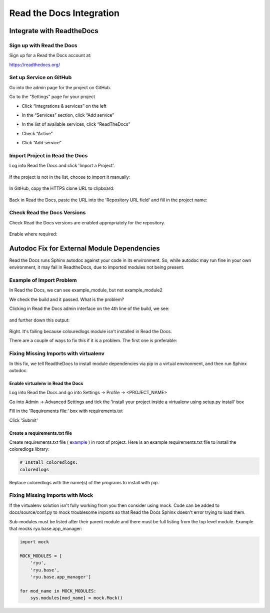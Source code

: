 #########################
Read the Docs Integration
#########################

**************************
Integrate with ReadtheDocs
**************************

Sign up with Read the Docs
==========================

Sign up for a Read the Docs account at:

`<https://readthedocs.org/>`_

Set up Service on GitHub
========================

Go into the admin page for the project on GitHub.

Go to the “Settings” page for your project

* Click “Integrations & services” on the left
* In the “Services” section, click “Add service”

  .. image:: images/github_integration_settings_1.png

* In the list of available services, click “ReadTheDocs”
* Check “Active”
* Click “Add service”

  .. image:: images/github_integration_settings_2.png


Import Project in Read the Docs
===============================

Log into Read the Docs and click 'Import a Project'.

  .. image:: images/rtd_import_1.png

If the project is not in the list, choose to import it manually:

  .. image:: images/rtd_import_2.png

In GitHub, copy the HTTPS clone URL to clipboard:

  .. image:: images/github_https.png

Back in Read the Docs, paste the URL into the 'Repository URL field' and fill in the project name: 

  .. image:: images/rtd_import_3.png


Check Read the Docs Versions
============================

Check Read the Docs versions are enabled appropriately for the repository.

  .. image:: images/rtd_versions_1.png

Enable where required:

  .. image:: images/rtd_versions_2.png


********************************************
Autodoc Fix for External Module Dependencies
********************************************

Read the Docs runs Sphinx autodoc against your code in its environment.
So, while autodoc may run fine in your own environment, it may fail in
ReadtheDocs, due to imported modules not being present.

Example of Import Problem
=========================

In Read the Docs, we can see example_module, but not example_module2

We check the build and it passed. What is the problem?

Clicking in Read the Docs admin interface on the 4th line of the build,
we see:

  .. image:: images/build1.png

and further down this output:

  .. image:: images/build2.png

Right. It's failing because colouredlogs module isn't installed in Read the
Docs.

There are a couple of ways to fix this if it is a problem. The first one is
preferable:

Fixing Missing Imports with virtualenv
======================================

In this fix, we tell ReadtheDocs to install module dependencies via pip in a
virtual environment, and then run Sphinx autodoc.

Enable virtualenv in Read the Docs
----------------------------------

Log into Read the Docs and go into Settings -> Profile -> <PROJECT_NAME>

Go into Admin -> Advanced Settings and tick the
'Install your project inside a virtualenv using setup.py install' box

Fill in the 'Requirements file:' box with requirements.txt

Click 'Submit'

Create a requirements.txt file
------------------------------

Create requirements.txt file (
`example <https://github.com/mattjhayes/docs-python2readthedocs/blob/master/requirements.txt>`_ )
in root of project. Here is an example
requirements.txt file to install the coloredlogs library:

.. code-block:: text

  # Install coloredlogs:
  coloredlogs

Replace coloredlogs with the name(s) of the programs to install with pip.

Fixing Missing Imports with Mock
================================

If the virtualenv solution isn't fully working from you then consider using
mock. Code can be added to docs/source/conf.py to mock troublesome imports
so that Read the Docs Sphinx doesn't error trying to load them.

Sub-modules must be listed after their parent module and there must be full
listing from the top level module. Example that mocks ryu.base.app_manager:

.. code-block:: python

  import mock

  MOCK_MODULES = [
      'ryu',
      'ryu.base',
      'ryu.base.app_manager']

  for mod_name in MOCK_MODULES:
      sys.modules[mod_name] = mock.Mock()


